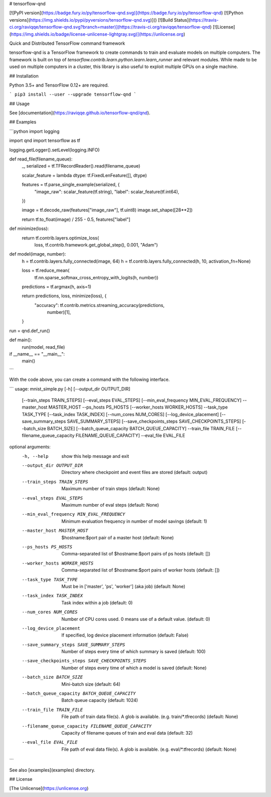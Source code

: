 # tensorflow-qnd

[![PyPI version](https://badge.fury.io/py/tensorflow-qnd.svg)](https://badge.fury.io/py/tensorflow-qnd)
[![Python versions](https://img.shields.io/pypi/pyversions/tensorflow-qnd.svg)]()
[![Build Status](https://travis-ci.org/raviqqe/tensorflow-qnd.svg?branch=master)](https://travis-ci.org/raviqqe/tensorflow-qnd)
[![License](https://img.shields.io/badge/license-unlicense-lightgray.svg)](https://unlicense.org)

Quick and Distributed TensorFlow command framework

tensorflow-qnd is a TensorFlow framework to create commands to train and
evaluate models on multiple computers.
The framework is built on top of
`tensorflow.contrib.learn.python.learn.learn_runner` and relevant modules.
While made to be used on multiple computers in a cluster, this library is also
useful to exploit multiple GPUs on a single machine.


## Installation

Python 3.5+ and TensorFlow 0.12+ are required.

```
pip3 install --user --upgrade tensorflow-qnd
```


## Usage

See [documentation](https://raviqqe.github.io/tensorflow-qnd/qnd).


## Examples

```python
import logging

import qnd
import tensorflow as tf


logging.getLogger().setLevel(logging.INFO)


def read_file(filename_queue):
    _, serialized = tf.TFRecordReader().read(filename_queue)

    scalar_feature = lambda dtype: tf.FixedLenFeature([], dtype)

    features = tf.parse_single_example(serialized, {
        "image_raw": scalar_feature(tf.string),
        "label": scalar_feature(tf.int64),
    })

    image = tf.decode_raw(features["image_raw"], tf.uint8)
    image.set_shape([28**2])

    return tf.to_float(image) / 255 - 0.5, features["label"]


def minimize(loss):
    return tf.contrib.layers.optimize_loss(
        loss,
        tf.contrib.framework.get_global_step(),
        0.001,
        "Adam")


def model(image, number):
    h = tf.contrib.layers.fully_connected(image, 64)
    h = tf.contrib.layers.fully_connected(h, 10, activation_fn=None)

    loss = tf.reduce_mean(
        tf.nn.sparse_softmax_cross_entropy_with_logits(h, number))
    predictions = tf.argmax(h, axis=1)

    return predictions, loss, minimize(loss), {
        "accuracy": tf.contrib.metrics.streaming_accuracy(predictions,
                                                          number)[1],
    }


run = qnd.def_run()


def main():
    run(model, read_file)


if __name__ == "__main__":
    main()
```

With the code above, you can create a command with the following interface.

```
usage: mnist_simple.py [-h] [--output_dir OUTPUT_DIR]
                       [--train_steps TRAIN_STEPS] [--eval_steps EVAL_STEPS]
                       [--min_eval_frequency MIN_EVAL_FREQUENCY] --master_host
                       MASTER_HOST --ps_hosts PS_HOSTS
                       [--worker_hosts WORKER_HOSTS] --task_type TASK_TYPE
                       [--task_index TASK_INDEX] [--num_cores NUM_CORES]
                       [--log_device_placement]
                       [--save_summary_steps SAVE_SUMMARY_STEPS]
                       [--save_checkpoints_steps SAVE_CHECKPOINTS_STEPS]
                       [--batch_size BATCH_SIZE]
                       [--batch_queue_capacity BATCH_QUEUE_CAPACITY]
                       --train_file TRAIN_FILE
                       [--filename_queue_capacity FILENAME_QUEUE_CAPACITY]
                       --eval_file EVAL_FILE

optional arguments:
  -h, --help            show this help message and exit
  --output_dir OUTPUT_DIR
                        Directory where checkpoint and event files are stored
                        (default: output)
  --train_steps TRAIN_STEPS
                        Maximum number of train steps (default: None)
  --eval_steps EVAL_STEPS
                        Maximum number of eval steps (default: None)
  --min_eval_frequency MIN_EVAL_FREQUENCY
                        Minimum evaluation frequency in number of model
                        savings (default: 1)
  --master_host MASTER_HOST
                        $hostname:$port pair of a master host (default: None)
  --ps_hosts PS_HOSTS   Comma-separated list of $hostname:$port pairs of ps
                        hosts (default: [])
  --worker_hosts WORKER_HOSTS
                        Comma-separated list of $hostname:$port pairs of
                        worker hosts (default: [])
  --task_type TASK_TYPE
                        Must be in ['master', 'ps', 'worker'] (aka job)
                        (default: None)
  --task_index TASK_INDEX
                        Task index within a job (default: 0)
  --num_cores NUM_CORES
                        Number of CPU cores used. 0 means use of a default
                        value. (default: 0)
  --log_device_placement
                        If specified, log device placement information
                        (default: False)
  --save_summary_steps SAVE_SUMMARY_STEPS
                        Number of steps every time of which summary is saved
                        (default: 100)
  --save_checkpoints_steps SAVE_CHECKPOINTS_STEPS
                        Number of steps every time of which a model is saved
                        (default: None)
  --batch_size BATCH_SIZE
                        Mini-batch size (default: 64)
  --batch_queue_capacity BATCH_QUEUE_CAPACITY
                        Batch queue capacity (default: 1024)
  --train_file TRAIN_FILE
                        File path of train data file(s). A glob is available.
                        (e.g. train/*.tfrecords) (default: None)
  --filename_queue_capacity FILENAME_QUEUE_CAPACITY
                        Capacity of filename queues of train and eval data
                        (default: 32)
  --eval_file EVAL_FILE
                        File path of eval data file(s). A glob is available.
                        (e.g. eval/*.tfrecords) (default: None)
```

See also [examples](examples) directory.


## License

[The Unlicense](https://unlicense.org)


